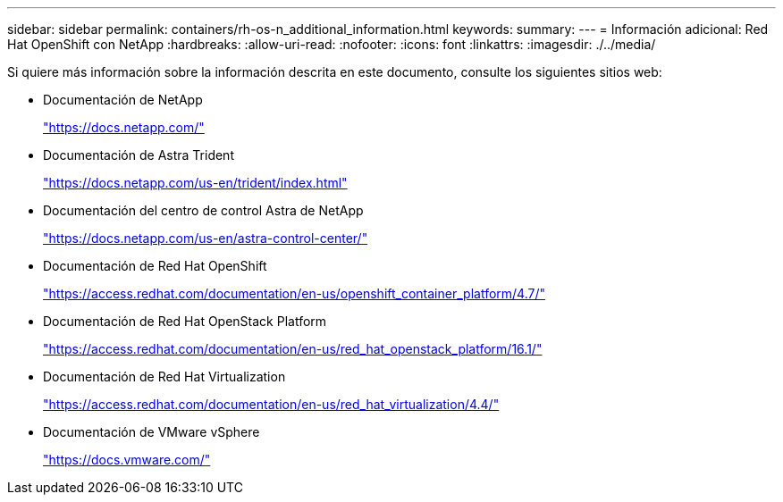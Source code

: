 ---
sidebar: sidebar 
permalink: containers/rh-os-n_additional_information.html 
keywords:  
summary:  
---
= Información adicional: Red Hat OpenShift con NetApp
:hardbreaks:
:allow-uri-read: 
:nofooter: 
:icons: font
:linkattrs: 
:imagesdir: ./../media/


Si quiere más información sobre la información descrita en este documento, consulte los siguientes sitios web:

* Documentación de NetApp
+
https://docs.netapp.com/["https://docs.netapp.com/"^]

* Documentación de Astra Trident
+
https://docs.netapp.com/us-en/trident/index.html["https://docs.netapp.com/us-en/trident/index.html"]

* Documentación del centro de control Astra de NetApp
+
https://docs.netapp.com/us-en/astra-control-center/["https://docs.netapp.com/us-en/astra-control-center/"^]

* Documentación de Red Hat OpenShift
+
https://access.redhat.com/documentation/en-us/openshift_container_platform/4.7/["https://access.redhat.com/documentation/en-us/openshift_container_platform/4.7/"^]

* Documentación de Red Hat OpenStack Platform
+
https://access.redhat.com/documentation/en-us/red_hat_openstack_platform/16.1/["https://access.redhat.com/documentation/en-us/red_hat_openstack_platform/16.1/"^]

* Documentación de Red Hat Virtualization
+
https://access.redhat.com/documentation/en-us/red_hat_virtualization/4.4/["https://access.redhat.com/documentation/en-us/red_hat_virtualization/4.4/"^]

* Documentación de VMware vSphere
+
https://docs.vmware.com["https://docs.vmware.com/"^]


